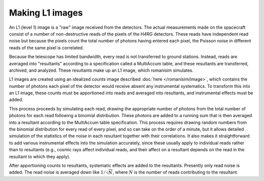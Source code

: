 Making L1 images
================

An L1 (level 1) image is a "raw" image received from the detectors.  The actual measurements made on the spacecraft consist of a number of non-destructive reads of the pixels of the H4RG detectors.  These reads have independent read noise but because the pixels count the total number of photons having entered each pixel, the Poisson noise in different reads of the same pixel is correlated.

Because the telescope has limited bandwidth, every read is not transferred to ground stations.  Instead, reads are averaged into "resultants" according to a specification called a MultiAccum table, and these resultants are transferred, archived, and analyzed.  These resultants make up an L1 image, which romanisim simulates.

L1 images are created using an idealized `counts` image described :doc:`here </romanisim/image>`, which contains the number of photons each pixel of the detector would receive absent any instrumental systematics.  To transform this into an L1 image, these counts must be apportioned into reads and averaged into resultants, and instrumental effects must be added.

This process proceeds by simulating each read, drawing the appropriate number of photons from the total number of photons for each read following a binomial distribution.  These photons are added to a running sum that is then averaged into a resultant according to the MultiAccum table specification.  This process requires drawing random numbers from the binomial distribution for every read of every pixel, and so can take on the order of a minute, but it allows detailed simulation of the statistics of the noise in each resultant together with their correlations.  It also makes it straightforward to add various instrumental effects into the simulation accurately, since these usually apply to individual reads rather than to resultants (e.g., cosmic rays affect individual reads, and their affect on a resultant depends on the read in the resultant to which they apply).

After apportioning counts to resultants, systematic effects are added to the resultants.  Presently only read noise is added.  The read noise is averaged down like :math:`1/\sqrt{N}`, where :math:`N` is the number of reads contributing to the resultant.
